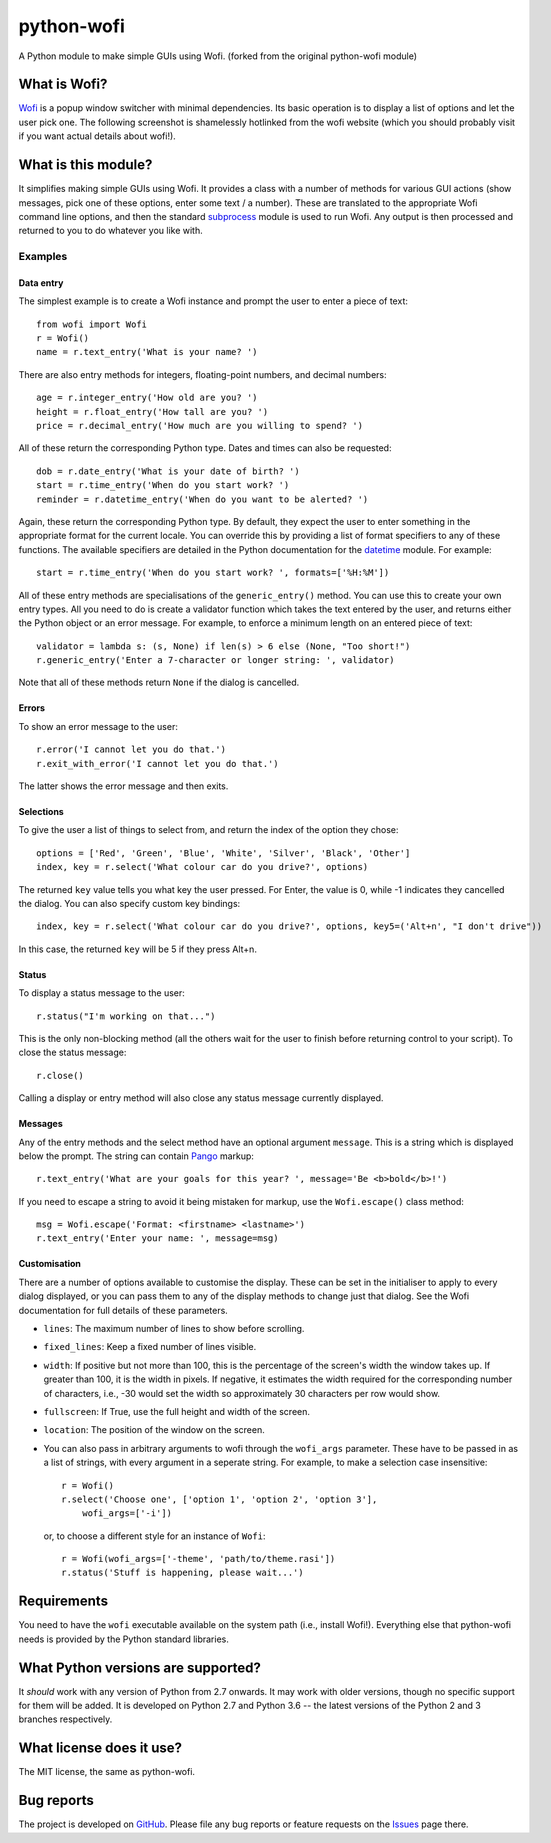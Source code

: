 ===========
python-wofi
===========

A Python module to make simple GUIs using Wofi.
(forked from the original python-wofi module)


What is Wofi?
=============

Wofi_ is a popup window switcher with minimal dependencies. Its basic operation
is to display a list of options and let the user pick one. The following
screenshot is shamelessly hotlinked from the wofi website (which you should
probably visit if you want actual details about wofi!).

.. image:: https://f.cloudninja.pw/Scaled_4.png
   :alt: A screenshot of Wofi.

.. _Wofi: https://hg.sr.ht/~scoopta/wofi


What is this module?
====================

It simplifies making simple GUIs using Wofi. It provides a class with a number
of methods for various GUI actions (show messages, pick one of these options,
enter some text / a number). These are translated to the appropriate Wofi
command line options, and then the standard subprocess_ module is used to run
Wofi. Any output is then processed and returned to you to do whatever you like
with.

.. _subprocess: https://docs.python.org/3/library/subprocess.html


Examples
--------

Data entry
~~~~~~~~~~

The simplest example is to create a Wofi instance and prompt the user to enter
a piece of text::

    from wofi import Wofi
    r = Wofi()
    name = r.text_entry('What is your name? ')

There are also entry methods for integers, floating-point numbers, and decimal
numbers::

    age = r.integer_entry('How old are you? ')
    height = r.float_entry('How tall are you? ')
    price = r.decimal_entry('How much are you willing to spend? ')

All of these return the corresponding Python type. Dates and times can also be
requested::

    dob = r.date_entry('What is your date of birth? ')
    start = r.time_entry('When do you start work? ')
    reminder = r.datetime_entry('When do you want to be alerted? ')

Again, these return the corresponding Python type. By default, they expect the
user to enter something in the appropriate format for the current locale. You
can override this by providing a list of format specifiers to any of these
functions. The available specifiers are detailed in the Python documentation
for the datetime_ module. For example::

    start = r.time_entry('When do you start work? ', formats=['%H:%M'])

All of these entry methods are specialisations of the ``generic_entry()``
method. You can use this to create your own entry types. All you need to do is
create a validator function which takes the text entered by the user, and
returns either the Python object or an error message. For example, to enforce a
minimum length on an entered piece of text::

    validator = lambda s: (s, None) if len(s) > 6 else (None, "Too short!")
    r.generic_entry('Enter a 7-character or longer string: ', validator)

Note that all of these methods return ``None`` if the dialog is cancelled.

.. _datetime: https://docs.python.org/3/library/datetime.html

Errors
~~~~~~

To show an error message to the user::

    r.error('I cannot let you do that.')
    r.exit_with_error('I cannot let you do that.')

The latter shows the error message and then exits.

Selections
~~~~~~~~~~

To give the user a list of things to select from, and return the index of the
option they chose::

    options = ['Red', 'Green', 'Blue', 'White', 'Silver', 'Black', 'Other']
    index, key = r.select('What colour car do you drive?', options)

The returned ``key`` value tells you what key the user pressed. For Enter, the
value is 0, while -1 indicates they cancelled the dialog. You can also specify
custom key bindings::

    index, key = r.select('What colour car do you drive?', options, key5=('Alt+n', "I don't drive"))

In this case, the returned ``key`` will be 5 if they press Alt+n.

Status
~~~~~~

To display a status message to the user::

    r.status("I'm working on that...")

This is the only non-blocking method (all the others wait for the user to
finish before returning control to your script). To close the status message::

    r.close()

Calling a display or entry method will also close any status message currently
displayed.

Messages
~~~~~~~~

Any of the entry methods and the select method have an optional argument
``message``. This is a string which is displayed below the prompt. The string
can contain Pango_ markup::

    r.text_entry('What are your goals for this year? ', message='Be <b>bold</b>!')

If you need to escape a string to avoid it being mistaken for markup, use the
``Wofi.escape()`` class method::

    msg = Wofi.escape('Format: <firstname> <lastname>')
    r.text_entry('Enter your name: ', message=msg)

.. _Pango:  https://developer.gnome.org/pango/stable/PangoMarkupFormat.html

Customisation
~~~~~~~~~~~~~

There are a number of options available to customise the display. These can be
set in the initialiser to apply to every dialog displayed, or you can pass them
to any of the display methods to change just that dialog. See the Wofi
documentation for full details of these parameters.

* ``lines``: The maximum number of lines to show before scrolling.

* ``fixed_lines``: Keep a fixed number of lines visible.

* ``width``: If positive but not more than 100, this is the percentage of the
  screen's width the window takes up. If greater than 100, it is the width in
  pixels. If negative, it estimates the width required for the corresponding
  number of characters, i.e., -30 would set the width so approximately 30
  characters per row would show.

* ``fullscreen``: If True, use the full height and width of the screen.

* ``location``:  The position of the window on the screen.

* You can also pass in arbitrary arguments to wofi through the ``wofi_args``
  parameter. These have to be passed in as a list of strings, with every
  argument in a seperate string. For example, to make a selection case
  insensitive::
    
    r = Wofi()
    r.select('Choose one', ['option 1', 'option 2', 'option 3'],
        wofi_args=['-i'])
  
  or, to choose a different style for an instance of ``Wofi``::

    r = Wofi(wofi_args=['-theme', 'path/to/theme.rasi'])
    r.status('Stuff is happening, please wait...')




Requirements
============

You need to have the ``wofi`` executable available on the system path (i.e.,
install Wofi!). Everything else that python-wofi needs is provided by the
Python standard libraries.


What Python versions are supported?
===================================

It *should* work with any version of Python from 2.7 onwards. It may work with
older versions, though no specific support for them will be added. It is
developed on Python 2.7 and Python 3.6 -- the latest versions of the Python 2
and 3 branches respectively.


What license does it use?
=========================

The MIT license, the same as python-wofi.


Bug reports
===========

The project is developed on GitHub_. Please file any bug reports or feature
requests on the Issues_ page there.

.. _GitHub: https://github.com/cristobaltapia/python-wofi
.. _Issues: https://github.com/cristobaltapia/python-wofi/issues
